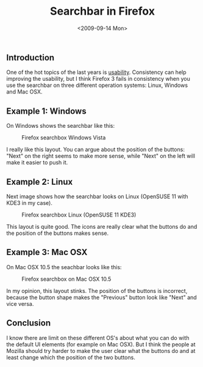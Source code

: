 #+TITLE: Searchbar in Firefox
#+REDIRECT_FROM: /2009/09/searchbox-in-firefox/
#+DATE: <2009-09-14 Mon>

** Introduction
   :PROPERTIES:
   :CUSTOM_ID: introduction
   :ID:       c1cfcc84-f2d3-4d53-be98-2216bc694e1e
   :END:

One of the hot topics of the last years is [[http://en.wikipedia.org/wiki/Usability][usability]]. Consistency can
help improving the usability, but I think Firefox 3 fails in
consistency when you use the searchbar on three different operation
systems: Linux, Windows and Mac OSX.

** Example 1: Windows
   :PROPERTIES:
   :CUSTOM_ID: example-1-windows
   :ID:       bbbb654a-2375-442f-90fa-90aa4f210c66
   :END:

On Windows shows the searchbar like this:

#+CAPTION: Firefox searchbox Windows Vista
[[./content/2009/09/ff-searchbox-windows.png]]

I really like this layout. You can argue about the position of the
buttons: "Next" on the right seems to make more sense, while "Next" on
the left will make it easier to push it.

** Example 2: Linux
   :PROPERTIES:
   :CUSTOM_ID: example-2-linux
   :ID:       22ba6455-dbb8-4953-86b2-b2e5504a69af
   :END:

Next image shows how the searchbar looks on Linux (OpenSUSE 11 with
KDE3 in my case).

#+CAPTION: Firefox searchbox Linux (OpenSUSE 11 KDE3)
[[./content/2009/09/ff-searchbox-linux.png]]

This layout is quite good. The icons are really clear what the buttons
do and the position of the buttons makes sense.

** Example 3: Mac OSX
   :PROPERTIES:
   :CUSTOM_ID: example-3-mac-osx
   :ID:       17fcfaba-7e52-44a2-99f9-67272aa7dc6a
   :END:

On Mac OSX 10.5 the seachbar looks like this:

#+CAPTION: Firefox searchbox on Mac OSX 10.5
[[./content/2009/09/ff-searchbox-mac.png]]

In my opinion, this layout stinks. The position of the buttons is
incorrect, because the button shape makes the "Previous" button look
like "Next" and vice versa.

** Conclusion
   :PROPERTIES:
   :CUSTOM_ID: conclusion
   :ID:       89b9bbb7-d4c6-4803-aab2-b12114dcafd8
   :END:

I know there are limit on these different OS's about what you can do
with the default UI elements (for example on Mac OSX). But I think the
people at Mozilla should try harder to make the user clear what the
buttons do and at least change which the position of the two buttons.
